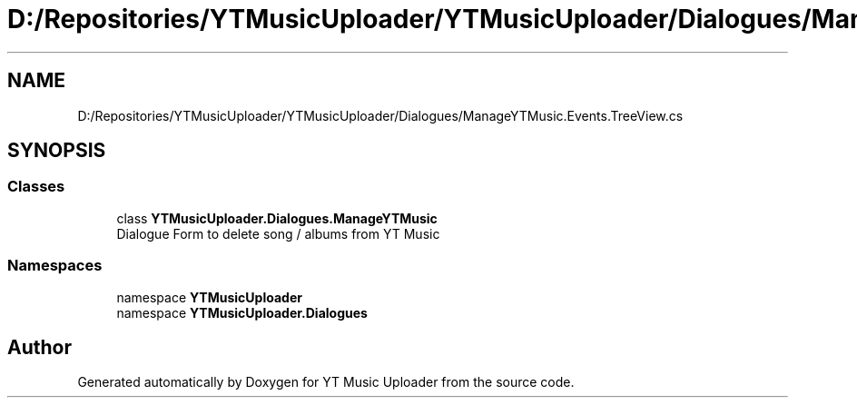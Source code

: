 .TH "D:/Repositories/YTMusicUploader/YTMusicUploader/Dialogues/ManageYTMusic.Events.TreeView.cs" 3 "Sat Apr 10 2021" "YT Music Uploader" \" -*- nroff -*-
.ad l
.nh
.SH NAME
D:/Repositories/YTMusicUploader/YTMusicUploader/Dialogues/ManageYTMusic.Events.TreeView.cs
.SH SYNOPSIS
.br
.PP
.SS "Classes"

.in +1c
.ti -1c
.RI "class \fBYTMusicUploader\&.Dialogues\&.ManageYTMusic\fP"
.br
.RI "Dialogue Form to delete song / albums from YT Music "
.in -1c
.SS "Namespaces"

.in +1c
.ti -1c
.RI "namespace \fBYTMusicUploader\fP"
.br
.ti -1c
.RI "namespace \fBYTMusicUploader\&.Dialogues\fP"
.br
.in -1c
.SH "Author"
.PP 
Generated automatically by Doxygen for YT Music Uploader from the source code\&.
